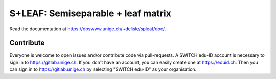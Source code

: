 S+LEAF: Semiseparable + leaf matrix
===================================

Read the documentation at `<https://obswww.unige.ch/~delisle/spleaf/doc/>`_.

Contribute
----------

Everyone is welcome to open issues and/or contribute code via pull-requests.
A SWITCH edu-ID account is necessary to sign in to `<https://gitlab.unige.ch>`_.
If you don't have an account, you can easily create one at `<https://eduid.ch>`_.
Then you can sign in to `<https://gitlab.unige.ch>`_ by selecting "SWITCH edu-ID" as your organisation.

